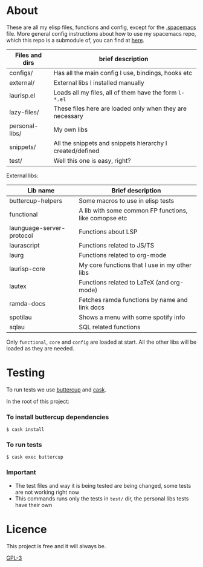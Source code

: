 * About
  These are all my elisp files, functions and config, except for the [[https://github.com/Viglioni/spacemacs/blob/master/.spacemacs][.spacemacs]] file.
  More general config instructions about how to use my spacemacs repo, which this repo is a submodule of, you can find at [[https://github.com/Viglioni/spacemacs/blob/master/README.md][here]].

  |----------------+-----------------------------------------------------------|
  | Files and dirs | brief description                                         |
  |----------------+-----------------------------------------------------------|
  | configs/       | Has all the main config I use, bindings, hooks etc        |
  | external/      | External libs I installed manually                        |
  | laurisp.el     | Loads all my files, all of them have the form ~l-*.el~      |
  | lazy-files/    | These files here are loaded only when they are necessary  |
  | personal-libs/ | My own libs                                               |
  | snippets/      | All the snippets and snippets hierarchy I created/defined |
  | test/          | Well this one is easy, right?                             |
  |----------------+-----------------------------------------------------------|

  External libs:
  |---------------------------+-------------------------------------------------------|
  | Lib name                  | Brief description                                     |
  |---------------------------+-------------------------------------------------------|
  | buttercup-helpers         | Some macros to use in elisp tests                     |
  | functional                | A lib with some common FP functions, like comopse etc |
  | launguage-server-protocol | Functions about LSP                                   |
  | laurascript               | Functions related to JS/TS                            |
  | laurg                     | Functions related to org-mode                         |
  | laurisp-core              | My core functions that I use in my other libs         |
  | lautex                    | Functions related to LaTeX (and org-mode)             |
  | ramda-docs                | Fetches ramda functions by name and link docs         |
  | spotilau                  | Shows a menu with some spotify info                   |
  | sqlau                     | SQL related functions                                 |
  |---------------------------+-------------------------------------------------------|

  Only ~functional~, ~core~ and ~config~ are loaded at start. All the other libs will be loaded as they are needed.
  
* Testing
  To run tests we use [[https://github.com/jorgenschaefer/emacs-buttercup/][buttercup]] and [[https://github.com/cask/cask][cask]].

  In the root of this project:
  
*** To install buttercup dependencies
    #+begin_src shell
      $ cask install 
    #+end_src

*** To run tests
    #+begin_src shell
      $ cask exec buttercup
    #+end_src
    
*** Important
    - The test files and way it is being tested are being changed, some tests are not working right now
    - This commands runs only the tests in ~test/~ dir, the personal libs tests have their own
* Licence
  This project is free and it will always be.
  
  [[https://www.gnu.org/licenses/gpl-3.0.en.html][GPL-3]]

